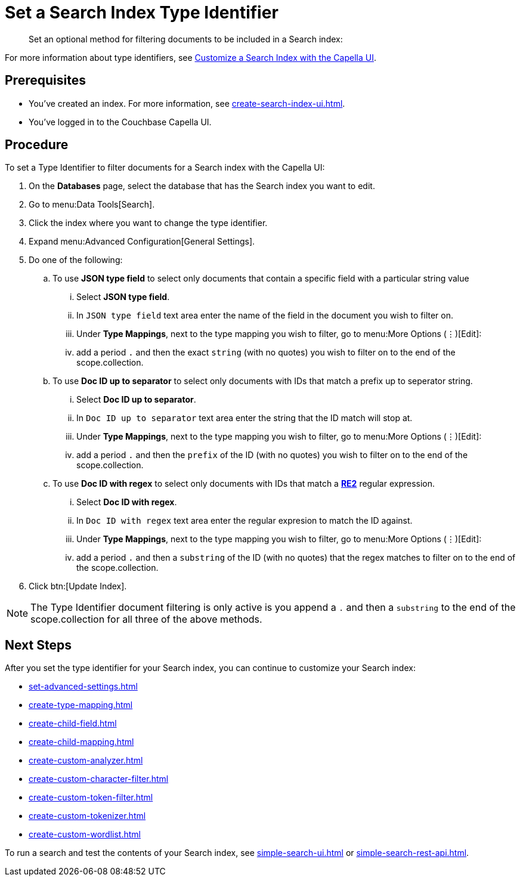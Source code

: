 = Set a Search Index Type Identifier  
:page-topic-type: guide 
:description: Set an optional method for filtering documents to be included in a Search index:

[abstract]
{description}

For more information about type identifiers, see xref:customize-index.adoc#type-identifiers[Customize a Search Index with the Capella UI].

== Prerequisites 

* You've created an index.
For more information, see xref:create-search-index-ui.adoc[].
 
* You've logged in to the Couchbase Capella UI. 

== Procedure 

To set a Type Identifier to filter documents for a Search index with the Capella UI:

. On the *Databases* page, select the database that has the Search index you want to edit. 
. Go to menu:Data Tools[Search].
. Click the index where you want to change the type identifier.
. Expand menu:Advanced Configuration[General Settings]. 
. Do one of the following: 
.. To use  *JSON type field* to select only documents that contain a specific field with a particular string value
... Select *JSON type field*.
... In `JSON type field` text area enter the name of the field in the document you wish to filter on.
... Under *Type Mappings*, next to the type mapping you wish to filter, go to menu:More Options (&vellip;)[Edit]:
... add a period `.` and then the exact `string` (with no quotes) you wish to filter on to the end of the scope.collection.
.. To use *Doc ID up to separator* to select only documents with IDs that match a prefix up to seperator string.
... Select *Doc ID up to separator*.
... In `Doc ID up to separator` text area enter the string that the ID match will stop at.
... Under *Type Mappings*, next to the type mapping you wish to filter, go to menu:More Options (&vellip;)[Edit]:
... add a period `.` and then the `prefix` of the ID (with no quotes) you wish to filter on to the end of the scope.collection.
.. To use *Doc ID with regex* to select only documents with IDs that match a *https://github.com/google/re2/wiki/Syntax[RE2]* regular expression.
... Select *Doc ID with regex*.
... In `Doc ID with regex` text area enter the regular expresion to match the ID against.
... Under *Type Mappings*, next to the type mapping you wish to filter, go to menu:More Options (&vellip;)[Edit]:
... add a period `.` and then a `substring` of the ID (with no quotes) that the regex matches to filter on to the end of the scope.collection.
. Click btn:[Update Index].

NOTE: The Type Identifier document filtering is only active is you append a `.` and then a `substring` to the end of the scope.collection for all three of the above methods.

== Next Steps

After you set the type identifier for your Search index, you can continue to customize your Search index: 

* xref:set-advanced-settings.adoc[]
* xref:create-type-mapping.adoc[]
* xref:create-child-field.adoc[]
* xref:create-child-mapping.adoc[]
* xref:create-custom-analyzer.adoc[]
* xref:create-custom-character-filter.adoc[]
* xref:create-custom-token-filter.adoc[]
* xref:create-custom-tokenizer.adoc[]
* xref:create-custom-wordlist.adoc[]

To run a search and test the contents of your Search index, see xref:simple-search-ui.adoc[] or xref:simple-search-rest-api.adoc[].
